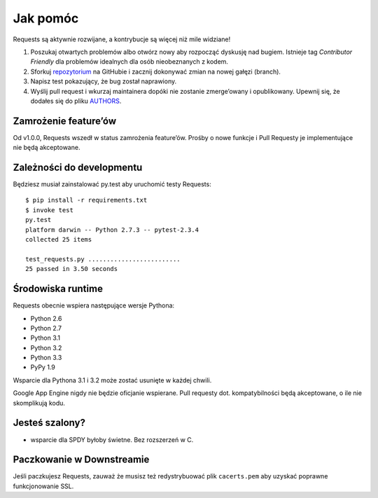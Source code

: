 Jak pomóc
=========

Requests są aktywnie rozwijane, a kontrybucje są więcej niż mile widziane!

#. Poszukaj otwartych problemów albo otwórz nowy aby rozpocząć dyskusję nad
   bugiem.  Istnieje tag *Contributor Friendly* dla problemów idealnych dla
   osób nieobeznanych z kodem.
#. Sforkuj `repozytorium <https://github.com/kennethreitz/requests>`_ na
   GitHubie i zacznij dokonywać zmian na nowej gałęzi (branch).
#. Napisz test pokazujący, że bug został naprawiony.
#. Wyślij pull request i wkurzaj maintainera dopóki nie zostanie zmerge’owany i opublikowany.
   Upewnij się, że dodałes się do pliku `AUTHORS <https://github.com/kennethreitz/requests/blob/master/AUTHORS.rst>`_.

Zamrożenie feature’ów
---------------------

Od v1.0.0, Requests wszedł w status zamrożenia feature’ów. Prośby o nowe funkcje i Pull Requesty je implementujące nie będą akceptowane.

Zależności do developmentu
--------------------------

Będziesz musiał zainstalować py.test aby uruchomić testy Requests::

    $ pip install -r requirements.txt
    $ invoke test
    py.test
    platform darwin -- Python 2.7.3 -- pytest-2.3.4
    collected 25 items

    test_requests.py .........................
    25 passed in 3.50 seconds

Środowiska runtime
------------------

Requests obecnie wspiera następujące wersje Pythona:

- Python 2.6
- Python 2.7
- Python 3.1
- Python 3.2
- Python 3.3
- PyPy 1.9

Wsparcie dla Pythona 3.1 i 3.2 może zostać usunięte w każdej chwili.

Google App Engine nigdy nie będzie oficjanie wspierane. Pull requesty dot.
kompatybilności będą akceptowane, o ile nie skomplikują kodu.


Jesteś szalony?
---------------

- wsparcie dla SPDY byłoby świetne. Bez rozszerzeń w C.

Paczkowanie w Downstreamie
--------------------------

Jeśli paczkujesz Requests, zauważ że musisz też redystrybuować plik
``cacerts.pem`` aby uzyskać poprawne funkcjonowanie SSL.
